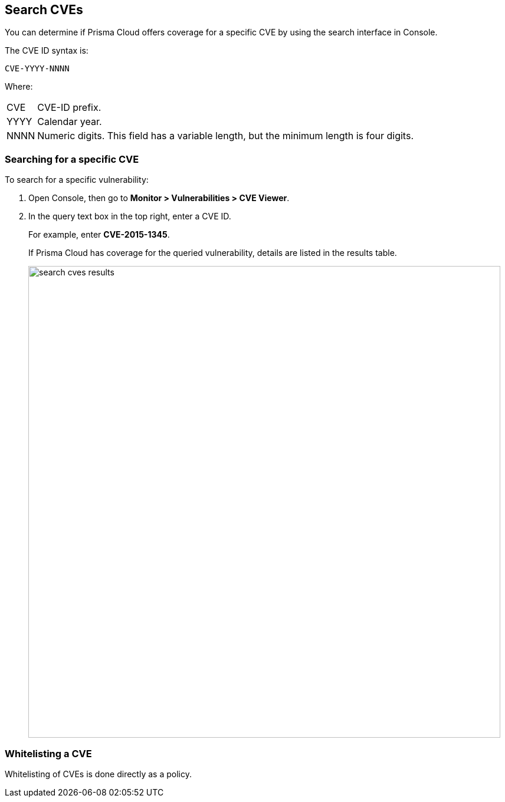 == Search CVEs

You can determine if Prisma Cloud offers coverage for a specific CVE by using the search interface in Console.

The CVE ID syntax is:

  CVE-YYYY-NNNN

Where:

[horizontal]
CVE:: CVE-ID prefix.
YYYY:: Calendar year.
NNNN:: Numeric digits. This field has a variable length, but the minimum length is four digits.


[.task]
=== Searching for a specific CVE

To search for a specific vulnerability:

[.procedure]
. Open Console, then go to *Monitor > Vulnerabilities > CVE Viewer*.

. In the query text box in the top right, enter a CVE ID.
+
For example, enter *CVE-2015-1345*.
+
If Prisma Cloud has coverage for the queried vulnerability, details are listed in the results table.
+
image::search_cves_results.png[width=800]


=== Whitelisting a CVE

Whitelisting of CVEs is done directly as a policy.
